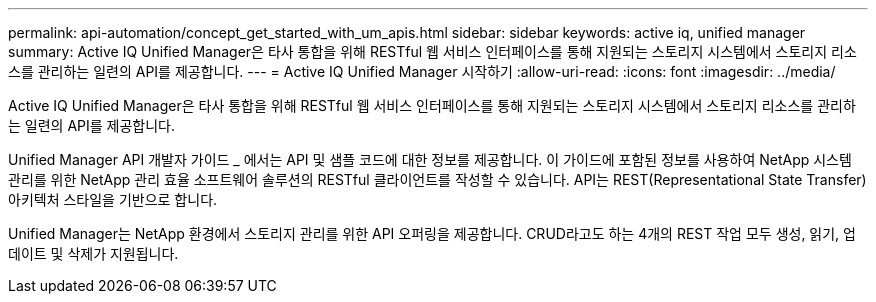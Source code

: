 ---
permalink: api-automation/concept_get_started_with_um_apis.html 
sidebar: sidebar 
keywords: active iq, unified manager 
summary: Active IQ Unified Manager은 타사 통합을 위해 RESTful 웹 서비스 인터페이스를 통해 지원되는 스토리지 시스템에서 스토리지 리소스를 관리하는 일련의 API를 제공합니다. 
---
= Active IQ Unified Manager 시작하기
:allow-uri-read: 
:icons: font
:imagesdir: ../media/


[role="lead"]
Active IQ Unified Manager은 타사 통합을 위해 RESTful 웹 서비스 인터페이스를 통해 지원되는 스토리지 시스템에서 스토리지 리소스를 관리하는 일련의 API를 제공합니다.

Unified Manager API 개발자 가이드 _ 에서는 API 및 샘플 코드에 대한 정보를 제공합니다. 이 가이드에 포함된 정보를 사용하여 NetApp 시스템 관리를 위한 NetApp 관리 효율 소프트웨어 솔루션의 RESTful 클라이언트를 작성할 수 있습니다. API는 REST(Representational State Transfer) 아키텍처 스타일을 기반으로 합니다.

Unified Manager는 NetApp 환경에서 스토리지 관리를 위한 API 오퍼링을 제공합니다. CRUD라고도 하는 4개의 REST 작업 모두 생성, 읽기, 업데이트 및 삭제가 지원됩니다.
